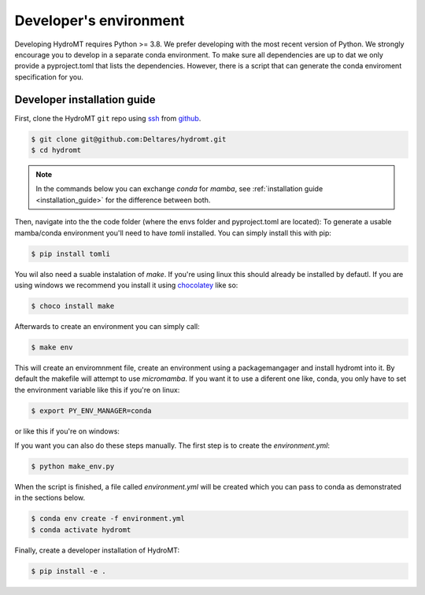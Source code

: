 .. _dev_env:

Developer's environment
-----------------------

Developing HydroMT requires Python >= 3.8. We prefer developing with the most recent
version of Python. We strongly encourage you to develop in a separate conda environment.
To make sure all dependencies are up to dat we only provide a pyproject.toml that lists the dependencies.
However, there is a script that can generate the conda enviroment specification for you.

.. _dev_install:

Developer installation guide
^^^^^^^^^^^^^^^^^^^^^^^^^^^^

First, clone the HydroMT ``git`` repo using `ssh <https://docs.github.com/en/authentication/connecting-to-github-with-ssh/adding-a-new-ssh-key-to-your-github-account>`_ from
`github <https://github.com/Deltares/hydromt.git>`_.

.. code-block:: console

    $ git clone git@github.com:Deltares/hydromt.git
    $ cd hydromt

.. Note::

    In the commands below you can exchange `conda` for `mamba`, see :ref:`installation guide <installation_guide>` for the difference between both.

Then, navigate into the the code folder (where the envs folder and pyproject.toml are located):
To generate a usable mamba/conda environment you'll need to have `tomli` installed. You can simply install this with pip:

.. code-block:: console

    $ pip install tomli

You wil also need a suable instalation of `make`. If you're using linux this should already be installed by defautl. If you are using windows we
recommend you install it using `chocolatey <https://chocolatey.org/install>`_ like so:

.. code-block:: conosle

    $ choco install make

Afterwards to create an environment you can simply call:

.. code-block:: console

    $ make env

This will create an enviromnment file, create an environment using a packagemangager and install hydromt into it. By default
the makefile will attempt to use `micromamba`. If you want it to use a diferent one like, conda, you only have to set the
environment variable like this if you're on linux:

.. code-block:: console

    $ export PY_ENV_MANAGER=conda

or like this if you're on windows:

.. code-block::console

    $ set PY_ENV_MANAGER=conda

If you want you can also do these steps manually. The first step is to create the `environment.yml`:

.. code-block:: console

    $ python make_env.py

When the script is finished, a file called `environment.yml` will be created which you can pass to conda
as demonstrated in the sections below.

.. code-block:: console

    $ conda env create -f environment.yml
    $ conda activate hydromt

Finally, create a developer installation of HydroMT:

.. code-block:: console

    $ pip install -e .
